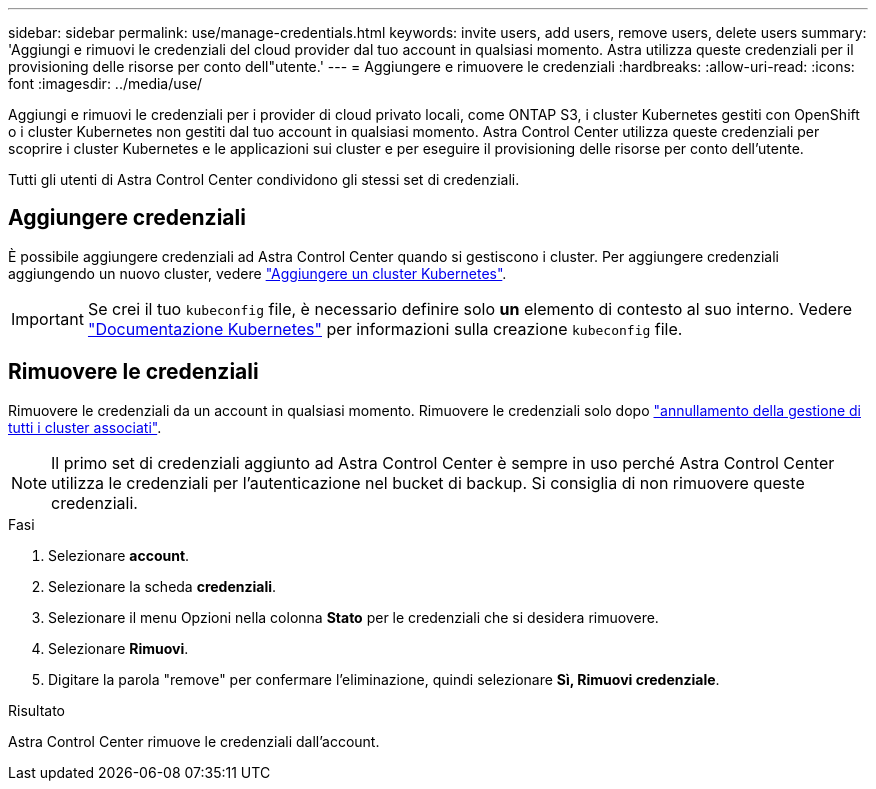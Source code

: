 ---
sidebar: sidebar 
permalink: use/manage-credentials.html 
keywords: invite users, add users, remove users, delete users 
summary: 'Aggiungi e rimuovi le credenziali del cloud provider dal tuo account in qualsiasi momento. Astra utilizza queste credenziali per il provisioning delle risorse per conto dell"utente.' 
---
= Aggiungere e rimuovere le credenziali
:hardbreaks:
:allow-uri-read: 
:icons: font
:imagesdir: ../media/use/


[role="lead"]
Aggiungi e rimuovi le credenziali per i provider di cloud privato locali, come ONTAP S3, i cluster Kubernetes gestiti con OpenShift o i cluster Kubernetes non gestiti dal tuo account in qualsiasi momento. Astra Control Center utilizza queste credenziali per scoprire i cluster Kubernetes e le applicazioni sui cluster e per eseguire il provisioning delle risorse per conto dell'utente.

Tutti gli utenti di Astra Control Center condividono gli stessi set di credenziali.



== Aggiungere credenziali

È possibile aggiungere credenziali ad Astra Control Center quando si gestiscono i cluster. Per aggiungere credenziali aggiungendo un nuovo cluster, vedere link:../get-started/setup_overview.html#add-cluster["Aggiungere un cluster Kubernetes"].


IMPORTANT: Se crei il tuo `kubeconfig` file, è necessario definire solo *un* elemento di contesto al suo interno. Vedere https://kubernetes.io/docs/concepts/configuration/organize-cluster-access-kubeconfig/["Documentazione Kubernetes"^] per informazioni sulla creazione `kubeconfig` file.



== Rimuovere le credenziali

Rimuovere le credenziali da un account in qualsiasi momento. Rimuovere le credenziali solo dopo link:unmanage.html["annullamento della gestione di tutti i cluster associati"].


NOTE: Il primo set di credenziali aggiunto ad Astra Control Center è sempre in uso perché Astra Control Center utilizza le credenziali per l'autenticazione nel bucket di backup. Si consiglia di non rimuovere queste credenziali.

.Fasi
. Selezionare *account*.
. Selezionare la scheda *credenziali*.
. Selezionare il menu Opzioni nella colonna *Stato* per le credenziali che si desidera rimuovere.
. Selezionare *Rimuovi*.
. Digitare la parola "remove" per confermare l'eliminazione, quindi selezionare *Sì, Rimuovi credenziale*.


.Risultato
Astra Control Center rimuove le credenziali dall'account.
